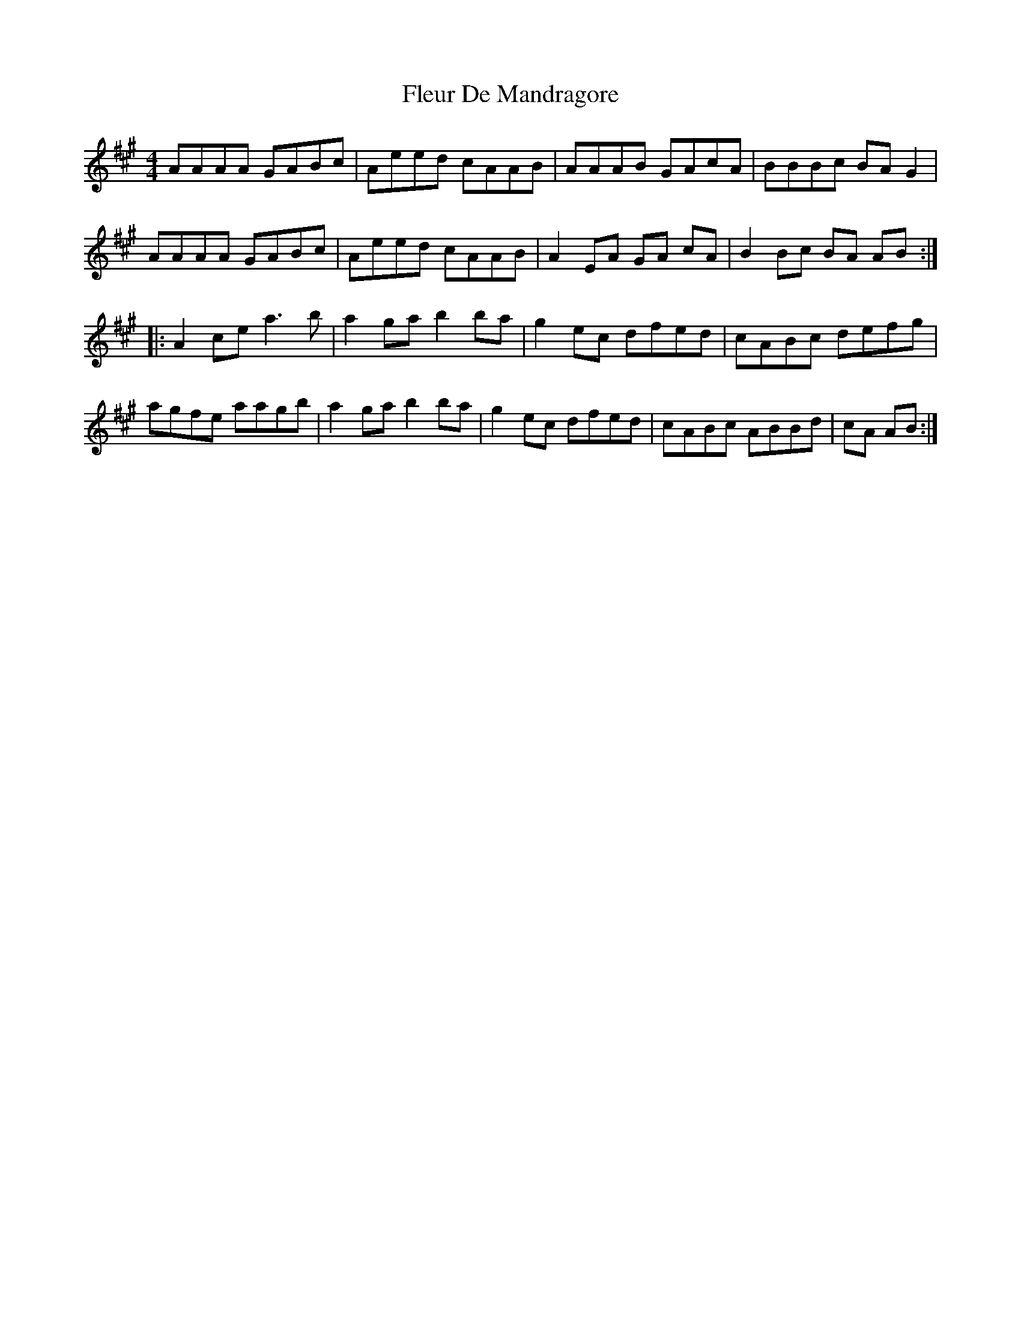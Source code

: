X: 13385
T: Fleur De Mandragore
R: reel
M: 4/4
K: Amajor
AAAA GABc|Aeed cAAB|AAAB GAcA|BBBc BA G2|
AAAA GABc|Aeed cAAB|A2 EA GA cA|B2 Bc BA AB:|
|:A2 ce a3b|a2 ga b2 ba|g2 ec dfed|cABc defg|
agfe aagb|a2 ga b2 ba|g2 ec dfed|cABc ABBd|cA AB:|

